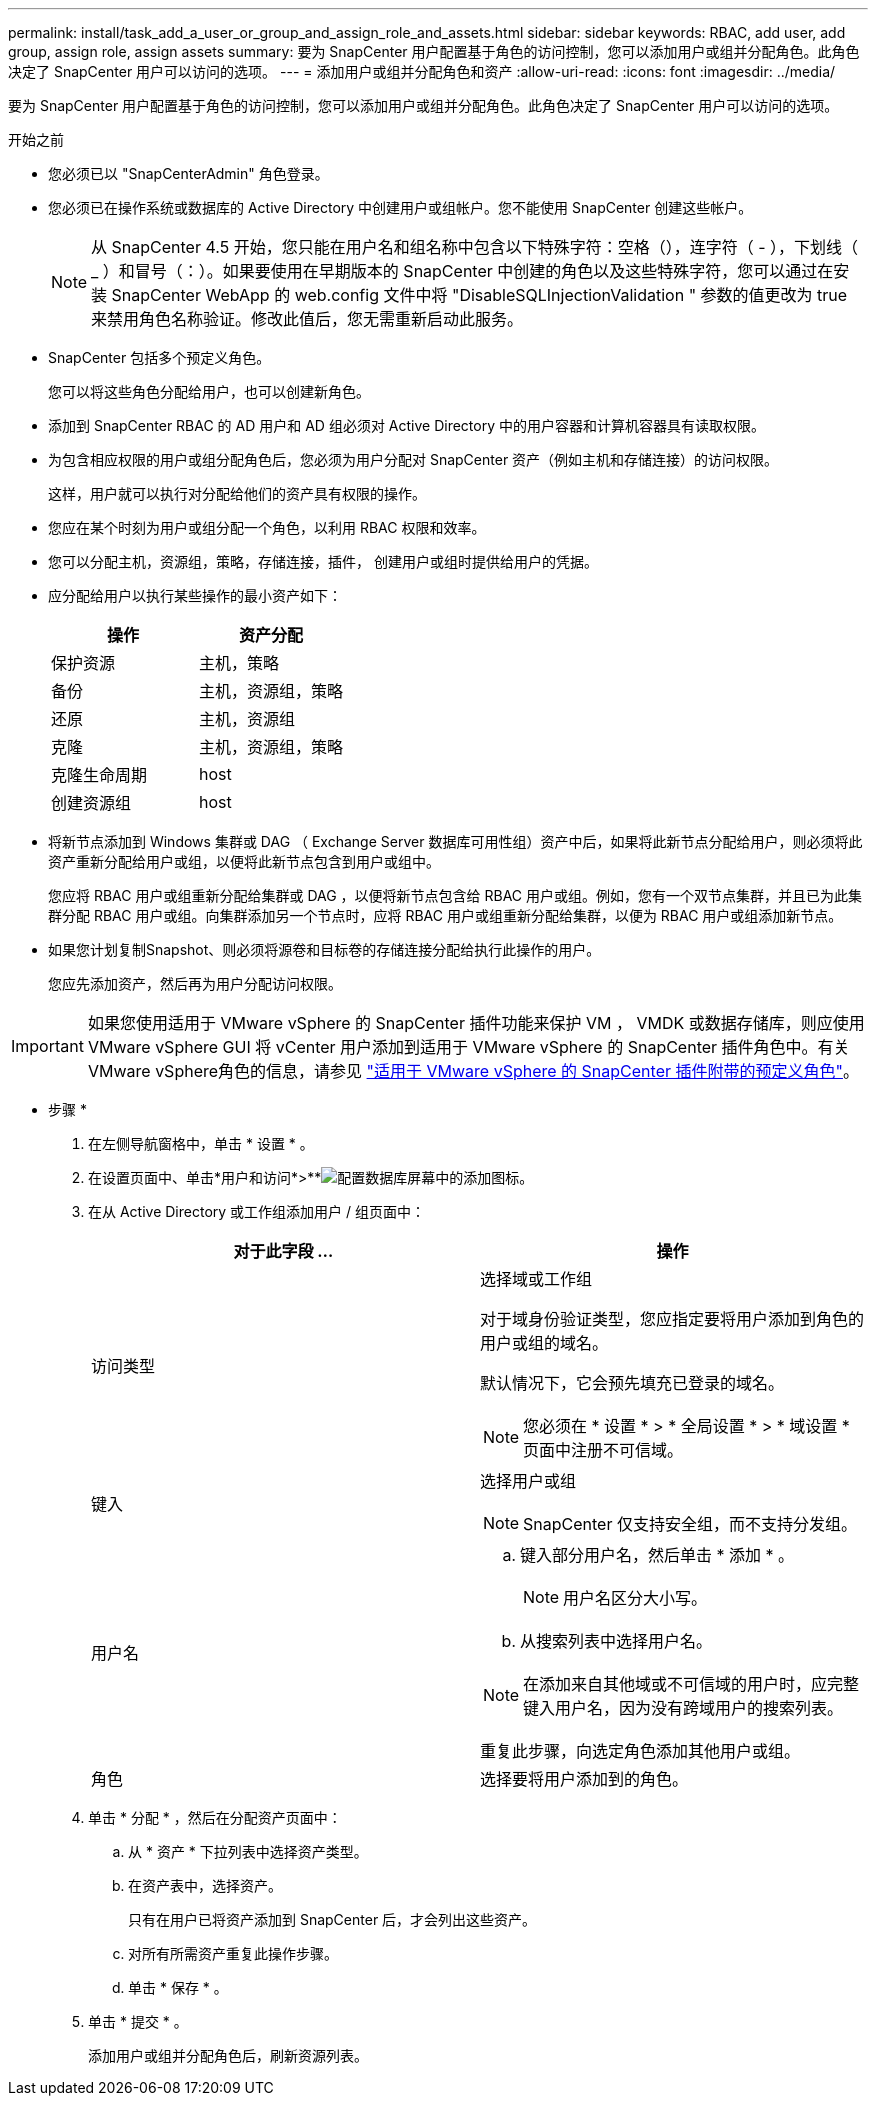 ---
permalink: install/task_add_a_user_or_group_and_assign_role_and_assets.html 
sidebar: sidebar 
keywords: RBAC, add user, add group, assign role, assign assets 
summary: 要为 SnapCenter 用户配置基于角色的访问控制，您可以添加用户或组并分配角色。此角色决定了 SnapCenter 用户可以访问的选项。 
---
= 添加用户或组并分配角色和资产
:allow-uri-read: 
:icons: font
:imagesdir: ../media/


[role="lead"]
要为 SnapCenter 用户配置基于角色的访问控制，您可以添加用户或组并分配角色。此角色决定了 SnapCenter 用户可以访问的选项。

.开始之前
* 您必须已以 "SnapCenterAdmin" 角色登录。
* 您必须已在操作系统或数据库的 Active Directory 中创建用户或组帐户。您不能使用 SnapCenter 创建这些帐户。
+

NOTE: 从 SnapCenter 4.5 开始，您只能在用户名和组名称中包含以下特殊字符：空格（），连字符（ - ），下划线（ _ ）和冒号（：）。如果要使用在早期版本的 SnapCenter 中创建的角色以及这些特殊字符，您可以通过在安装 SnapCenter WebApp 的 web.config 文件中将 "DisableSQLInjectionValidation " 参数的值更改为 true 来禁用角色名称验证。修改此值后，您无需重新启动此服务。

* SnapCenter 包括多个预定义角色。
+
您可以将这些角色分配给用户，也可以创建新角色。

* 添加到 SnapCenter RBAC 的 AD 用户和 AD 组必须对 Active Directory 中的用户容器和计算机容器具有读取权限。
* 为包含相应权限的用户或组分配角色后，您必须为用户分配对 SnapCenter 资产（例如主机和存储连接）的访问权限。
+
这样，用户就可以执行对分配给他们的资产具有权限的操作。

* 您应在某个时刻为用户或组分配一个角色，以利用 RBAC 权限和效率。
* 您可以分配主机，资源组，策略，存储连接，插件， 创建用户或组时提供给用户的凭据。
* 应分配给用户以执行某些操作的最小资产如下：
+
|===
| 操作 | 资产分配 


 a| 
保护资源
 a| 
主机，策略



 a| 
备份
 a| 
主机，资源组，策略



 a| 
还原
 a| 
主机，资源组



 a| 
克隆
 a| 
主机，资源组，策略



 a| 
克隆生命周期
 a| 
host



 a| 
创建资源组
 a| 
host

|===
* 将新节点添加到 Windows 集群或 DAG （ Exchange Server 数据库可用性组）资产中后，如果将此新节点分配给用户，则必须将此资产重新分配给用户或组，以便将此新节点包含到用户或组中。
+
您应将 RBAC 用户或组重新分配给集群或 DAG ，以便将新节点包含给 RBAC 用户或组。例如，您有一个双节点集群，并且已为此集群分配 RBAC 用户或组。向集群添加另一个节点时，应将 RBAC 用户或组重新分配给集群，以便为 RBAC 用户或组添加新节点。

* 如果您计划复制Snapshot、则必须将源卷和目标卷的存储连接分配给执行此操作的用户。
+
您应先添加资产，然后再为用户分配访问权限。




IMPORTANT: 如果您使用适用于 VMware vSphere 的 SnapCenter 插件功能来保护 VM ， VMDK 或数据存储库，则应使用 VMware vSphere GUI 将 vCenter 用户添加到适用于 VMware vSphere 的 SnapCenter 插件角色中。有关VMware vSphere角色的信息，请参见 https://docs.netapp.com/us-en/sc-plugin-vmware-vsphere/scpivs44_predefined_roles_packaged_with_snapcenter.html["适用于 VMware vSphere 的 SnapCenter 插件附带的预定义角色"^]。

* 步骤 *

. 在左侧导航窗格中，单击 * 设置 * 。
. 在设置页面中、单击*用户和访问*>**image:../media/add_icon_configure_database.gif["配置数据库屏幕中的添加图标"]。
. 在从 Active Directory 或工作组添加用户 / 组页面中：
+
|===
| 对于此字段 ... | 操作 


 a| 
访问类型
 a| 
选择域或工作组

对于域身份验证类型，您应指定要将用户添加到角色的用户或组的域名。

默认情况下，它会预先填充已登录的域名。


NOTE: 您必须在 * 设置 * > * 全局设置 * > * 域设置 * 页面中注册不可信域。



 a| 
键入
 a| 
选择用户或组


NOTE: SnapCenter 仅支持安全组，而不支持分发组。



 a| 
用户名
 a| 
.. 键入部分用户名，然后单击 * 添加 * 。
+

NOTE: 用户名区分大小写。

.. 从搜索列表中选择用户名。



NOTE: 在添加来自其他域或不可信域的用户时，应完整键入用户名，因为没有跨域用户的搜索列表。

重复此步骤，向选定角色添加其他用户或组。



 a| 
角色
 a| 
选择要将用户添加到的角色。

|===
. 单击 * 分配 * ，然后在分配资产页面中：
+
.. 从 * 资产 * 下拉列表中选择资产类型。
.. 在资产表中，选择资产。
+
只有在用户已将资产添加到 SnapCenter 后，才会列出这些资产。

.. 对所有所需资产重复此操作步骤。
.. 单击 * 保存 * 。


. 单击 * 提交 * 。
+
添加用户或组并分配角色后，刷新资源列表。


